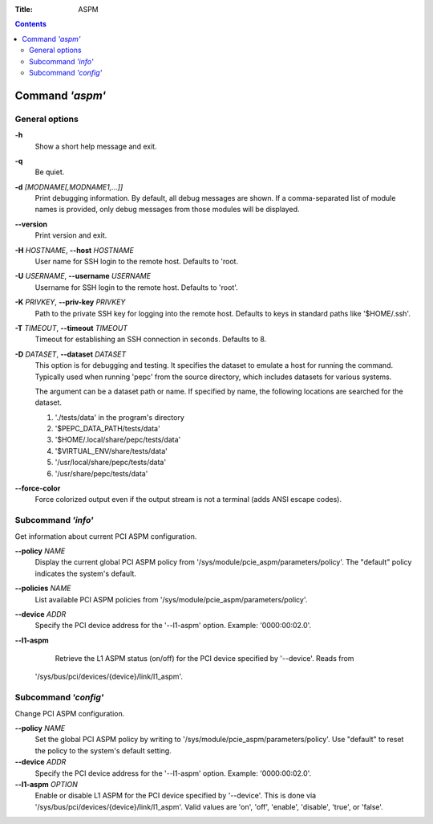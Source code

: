 .. -*- coding: utf-8 -*-
.. vim: ts=4 sw=4 tw=100 et ai si

:Title: ASPM

.. Contents::
   :depth: 2
..

================
Command *'aspm'*
================

General options
===============

**-h**
   Show a short help message and exit.

**-q**
   Be quiet.

**-d** *[MODNAME[,MODNAME1,...]]*
   Print debugging information. By default, all debug messages are shown. If a comma-separated list
   of module names is provided, only debug messages from those modules will be displayed.

**--version**
   Print version and exit.

**-H** *HOSTNAME*, **--host** *HOSTNAME*
   User name for SSH login to the remote host. Defaults to 'root.

**-U** *USERNAME*, **--username** *USERNAME*
   Username for SSH login to the remote host. Defaults to 'root'.

**-K** *PRIVKEY*, **--priv-key** *PRIVKEY*
   Path to the private SSH key for logging into the remote host. Defaults to keys in standard paths
   like '$HOME/.ssh'.

**-T** *TIMEOUT*, **--timeout** *TIMEOUT*
   Timeout for establishing an SSH connection in seconds. Defaults to 8.

**-D** *DATASET*, **--dataset** *DATASET*
   This option is for debugging and testing. It specifies the dataset to emulate a host for running
   the command. Typically used when running 'pepc' from the source directory, which includes datasets
   for various systems.

   The argument can be a dataset path or name. If specified by name, the following locations are
   searched for the dataset.

   1. './tests/data' in the program's directory
   2. '$PEPC_DATA_PATH/tests/data'
   3. '$HOME/.local/share/pepc/tests/data'
   4. '$VIRTUAL_ENV/share/tests/data'
   5. '/usr/local/share/pepc/tests/data'
   6. '/usr/share/pepc/tests/data'

**--force-color**
   Force colorized output even if the output stream is not a terminal (adds ANSI escape codes).

Subcommand *'info'*
===================

Get information about current PCI ASPM configuration.

**--policy** *NAME*
   Display the current global PCI ASPM policy from
   '/sys/module/pcie_aspm/parameters/policy'. The "default" policy indicates the system's default.

**--policies** *NAME*
   List available PCI ASPM policies from '/sys/module/pcie_aspm/parameters/policy'.

**--device** *ADDR*
   Specify the PCI device address for the '--l1-aspm' option. Example: '0000:00:02.0'.

**--l1-aspm**
   Retrieve the L1 ASPM status (on/off) for the PCI device specified by '--device'. Reads from
  '/sys/bus/pci/devices/{device}/link/l1_aspm'.

Subcommand *'config'*
=====================

Change PCI ASPM configuration.

**--policy** *NAME*
   Set the global PCI ASPM policy by writing to '/sys/module/pcie_aspm/parameters/policy'. Use
   "default" to reset the policy to the system's default setting.

**--device** *ADDR*
   Specify the PCI device address for the '--l1-aspm' option. Example: '0000:00:02.0'.

**--l1-aspm** *OPTION*
   Enable or disable L1 ASPM for the PCI device specified by '--device'. This is done via
   '/sys/bus/pci/devices/{device}/link/l1_aspm'. Valid values are 'on', 'off', 'enable', 'disable',
   'true', or 'false'.
